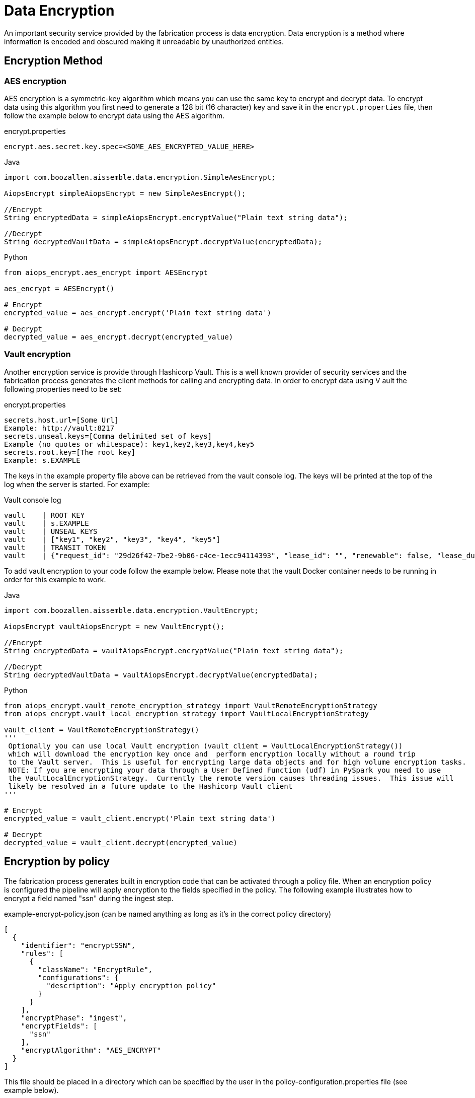 [#_data_encryption]
= Data Encryption

An important security service provided by the fabrication process is data encryption.  Data encryption is a method
where information is encoded and obscured making it unreadable by unauthorized entities.

== Encryption Method

=== AES encryption
AES encryption is a symmetric-key algorithm which means you can use the same key to encrypt and decrypt data.
To encrypt data using this algorithm you first need to generate a 128 bit (16 character) key and save it in the
`encrypt.properties` file, then follow the example below to encrypt data using the AES algorithm.

.encrypt.properties
[source,java]
----
encrypt.aes.secret.key.spec=<SOME_AES_ENCRYPTED_VALUE_HERE>
----

.Java
[source,java]
----
import com.boozallen.aissemble.data.encryption.SimpleAesEncrypt;

AiopsEncrypt simpleAiopsEncrypt = new SimpleAesEncrypt();

//Encrypt
String encryptedData = simpleAiopsEncrypt.encryptValue("Plain text string data");

//Decrypt
String decryptedVaultData = simpleAiopsEncrypt.decryptValue(encryptedData);
----

.Python
[source,python]
----
from aiops_encrypt.aes_encrypt import AESEncrypt

aes_encrypt = AESEncrypt()

# Encrypt
encrypted_value = aes_encrypt.encrypt('Plain text string data')

# Decrypt
decrypted_value = aes_encrypt.decrypt(encrypted_value)
----

=== Vault encryption
Another encryption service is provide through Hashicorp Vault.  This is a well known provider of security services and
the fabrication process generates the client methods for calling and encrypting data.  In order to encrypt data using V
ault the following properties need to be set:

.encrypt.properties
[source,java]
----
secrets.host.url=[Some Url]
Example: http://vault:8217
secrets.unseal.keys=[Comma delimited set of keys]
Example (no quotes or whitespace): key1,key2,key3,key4,key5
secrets.root.key=[The root key]
Example: s.EXAMPLE
----

The keys in the example property file above can be retrieved from the vault console log. The keys will be printed at
the top of the log when the server is started.  For example:

.Vault console log
[source,java]
----
vault    | ROOT KEY
vault    | s.EXAMPLE
vault    | UNSEAL KEYS
vault    | ["key1", "key2", "key3", "key4", "key5"]
vault    | TRANSIT TOKEN
vault    | {"request_id": "29d26f42-7be2-9b06-c4ce-1ecc94114393", "lease_id": "", "renewable": false, "lease_duration": 0, "data": null, "wrap_info": null, "warnings": null, "auth": {"client_token": "s.TOKEN", "accessor": "zFcMdiOHhtXUyRTUigkePpzS", "policies": ["app-aiops", "default"], "token_policies": ["app-aiops", "default"], "metadata": null, "lease_duration": 2764800, "renewable": true, "entity_id": "", "token_type": "service", "orphan": false}}
----

To add vault encryption to your code follow the example below. Please note that the vault Docker container needs to
be running in order for this example to work.

.Java
[source,java]
----
import com.boozallen.aissemble.data.encryption.VaultEncrypt;

AiopsEncrypt vaultAiopsEncrypt = new VaultEncrypt();

//Encrypt
String encryptedData = vaultAiopsEncrypt.encryptValue("Plain text string data");

//Decrypt
String decryptedVaultData = vaultAiopsEncrypt.decryptValue(encryptedData);
----

.Python
[source,python]
----
from aiops_encrypt.vault_remote_encryption_strategy import VaultRemoteEncryptionStrategy
from aiops_encrypt.vault_local_encryption_strategy import VaultLocalEncryptionStrategy

vault_client = VaultRemoteEncryptionStrategy()
'''
 Optionally you can use local Vault encryption (vault_client = VaultLocalEncryptionStrategy())
 which will download the encryption key once and  perform encryption locally without a round trip
 to the Vault server.  This is useful for encrypting large data objects and for high volume encryption tasks.
 NOTE: If you are encrypting your data through a User Defined Function (udf) in PySpark you need to use
 the VaultLocalEncryptionStrategy.  Currently the remote version causes threading issues.  This issue will
 likely be resolved in a future update to the Hashicorp Vault client
'''

# Encrypt
encrypted_value = vault_client.encrypt('Plain text string data')

# Decrypt
decrypted_value = vault_client.decrypt(encrypted_value)
----


== Encryption by policy

The fabrication process generates built in encryption code that can be activated through a policy file.
When an encryption policy is configured the pipeline will apply encryption to the fields specified in the policy.
The following example illustrates how to encrypt a field named "ssn" during the ingest step.

.example-encrypt-policy.json (can be named anything as long as it's in the correct policy directory)
[source,json]
----
[
  {
    "identifier": "encryptSSN",
    "rules": [
      {
        "className": "EncryptRule",
        "configurations": {
          "description": "Apply encryption policy"
        }
      }
    ],
    "encryptPhase": "ingest",
    "encryptFields": [
      "ssn"
    ],
    "encryptAlgorithm": "AES_ENCRYPT"
  }
]
----

This file should be placed in a directory which can be specified by the user in the policy-configuration.properties
file (see example below).

`encryptPhase` - The step in the pipeline where encryption takes place.  Typically, this will happen in the first step.

`encryptFields` - An array of field names that will be encrypted.

`encryptAlgorithm` - The algorithm that will be used to encrypt the data.  Currently, the options are `AES_ENCRYPT`
and `VAULT_ENCRYPT`.  More can be added through customization.

.policy-configuration.properties
[source,json]
----
policies-location=policies
----

This configuration defines which folder the encryption policy resides in.  In the example above the policies are in
the `policies` directory (relative to the working directory).  An absolute path can also be used.